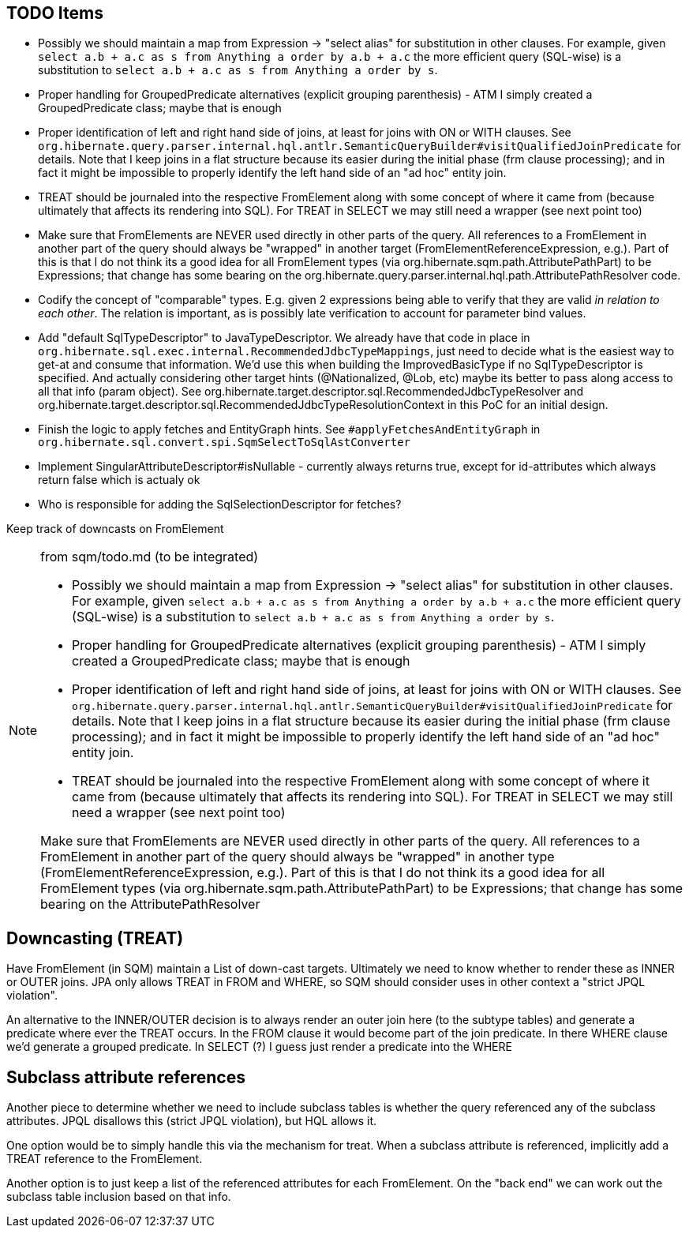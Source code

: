 == TODO Items

* Possibly we should maintain a map from Expression -&gt; "select alias" for substitution in other clauses. For example,
	given `select a.b + a.c as s from Anything a order by a.b + a.c` the more efficient query (SQL-wise) is a substitution to
	`select a.b + a.c as s from Anything a order by s`.
* Proper handling for GroupedPredicate alternatives (explicit grouping parenthesis) - ATM I simply
	created a GroupedPredicate class; maybe that is enough
* Proper identification of left and right hand side of joins, at least for joins with ON or WITH clauses. See
	`org.hibernate.query.parser.internal.hql.antlr.SemanticQueryBuilder#visitQualifiedJoinPredicate` for details. Note that I keep
	joins in a flat structure because its easier during the initial phase (frm clause processing); and in fact it might
	be impossible to properly identify the left hand side of an "ad hoc" entity join.
* TREAT should be journaled into the respective FromElement along with some concept of where it came from (because ultimately that
	affects its rendering into SQL). For TREAT in SELECT we may still need a wrapper (see next point too)
* Make sure that FromElements are NEVER used directly in other parts of the query. All references to a FromElement in
	another part of the query should always be "wrapped" in another target (FromElementReferenceExpression, e.g.). Part
	of this is that I do not think its a good idea for all FromElement types (via org.hibernate.sqm.path.AttributePathPart)
	to be Expressions; that change has some bearing on the org.hibernate.query.parser.internal.hql.path.AttributePathResolver
	code.
* Codify the concept of "comparable" types. E.g. given 2 expressions being able to verify that they are valid _in relation to each other_.
	The relation is important, as is possibly late verification to account for parameter bind values.
* Add "default SqlTypeDescriptor" to JavaTypeDescriptor. We already have that code in place in
	`org.hibernate.sql.exec.internal.RecommendedJdbcTypeMappings`, just need to decide what is the easiest way to
	get-at and consume that information. We'd use this when building the ImprovedBasicType if no SqlTypeDescriptor
	is specified. And actually considering other target hints (@Nationalized, @Lob, etc) maybe its better to
	pass along access to all that info (param object). See org.hibernate.target.descriptor.sql.RecommendedJdbcTypeResolver and
	org.hibernate.target.descriptor.sql.RecommendedJdbcTypeResolutionContext in this PoC for an initial design.
* Finish the logic to apply fetches and EntityGraph hints. See `#applyFetchesAndEntityGraph` in
	`org.hibernate.sql.convert.spi.SqmSelectToSqlAstConverter`
* Implement SingularAttributeDescriptor#isNullable - currently always returns true, except for id-attributes which always
 	return false which is actualy ok
* Who is responsible for adding the SqlSelectionDescriptor for fetches?

Keep track of downcasts on FromElement

[NOTE]
.from sqm/todo.md  (to be integrated)
====
* Possibly we should maintain a map from Expression -&gt; "select alias" for substitution in other clauses. For example,
	given `select a.b + a.c as s from Anything a order by a.b + a.c` the more efficient query (SQL-wise) is a substitution to
	`select a.b + a.c as s from Anything a order by s`.
* Proper handling for GroupedPredicate alternatives (explicit grouping parenthesis) - ATM I simply
	created a GroupedPredicate class; maybe that is enough
* Proper identification of left and right hand side of joins, at least for joins with ON or WITH clauses. See
	`org.hibernate.query.parser.internal.hql.antlr.SemanticQueryBuilder#visitQualifiedJoinPredicate` for details. Note that I keep
	joins in a flat structure because its easier during the initial phase (frm clause processing); and in fact it might
	be impossible to properly identify the left hand side of an "ad hoc" entity join.
* TREAT should be journaled into the respective FromElement along with some concept of where it came from (because ultimately that
	affects its rendering into SQL). For TREAT in SELECT we may still need a wrapper (see next point too)

Make sure that FromElements are NEVER used directly in other parts of the query. All references to a FromElement in
another part of the query should always be "wrapped" in another type (FromElementReferenceExpression, e.g.). Part
of this is that I do not think its a good idea for all FromElement types (via org.hibernate.sqm.path.AttributePathPart)
to be Expressions; that change has some bearing on the AttributePathResolver
====

== Downcasting (TREAT)

Have FromElement (in SQM) maintain a List of down-cast targets. Ultimately we need to know whether to render these
as INNER or OUTER joins. JPA only allows TREAT in FROM and WHERE, so SQM should consider uses in other context a
"strict JPQL violation". 

An alternative to the INNER/OUTER decision is to always render an outer join here (to the subtype tables) and generate a
predicate where ever the TREAT occurs. In the FROM clause it would become part of the join predicate. In there WHERE
clause we'd generate a grouped predicate. In SELECT (?) I guess just render a predicate into the WHERE

== Subclass attribute references

Another piece to determine whether we need to include subclass tables is whether the query referenced any of the
subclass attributes. JPQL disallows this (strict JPQL violation), but HQL allows it.

One option would be to simply handle this via the mechanism for treat. When a subclass attribute is referenced, implicitly
add a TREAT reference to the FromElement.

Another option is to just keep a list of the referenced attributes for each FromElement. On the "back end" we can
work out the subclass table inclusion based on that info.